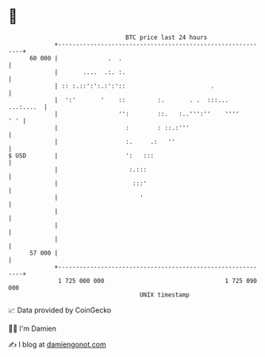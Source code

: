 * 👋

#+begin_example
                                    BTC price last 24 hours                    
                +------------------------------------------------------------+ 
         60 000 |              .  .                                          | 
                |       ....  .:. :.                                         | 
                | :: :.::':':.:':'::                        .                | 
                |  ':'       '    ::         :.       . .  :::...  ...:....  | 
                |                 '':        ::.   :..''':''    ''''     ' ' | 
                |                   :        : ::.:'''                       | 
                |                   :.     .:   ''                           | 
   $ USD        |                   ':   :::                                 | 
                |                    :.:::                                   | 
                |                     :::'                                   | 
                |                       '                                    | 
                |                                                            | 
                |                                                            | 
                |                                                            | 
         57 000 |                                                            | 
                +------------------------------------------------------------+ 
                 1 725 000 000                                  1 725 090 000  
                                        UNIX timestamp                         
#+end_example
📈 Data provided by CoinGecko

🧑‍💻 I'm Damien

✍️ I blog at [[https://www.damiengonot.com][damiengonot.com]]

